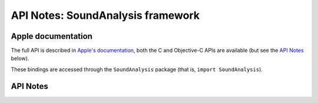 .. module:: SoundAnalysis
   :platform: macOS 10.15+
   :synopsis: Bindings for the SoundAnalysis framework

API Notes: SoundAnalysis framework
==================================

Apple documentation
-------------------

The full API is described in `Apple's documentation`__, both
the C and Objective-C APIs are available (but see the `API Notes`_ below).

.. __: https://developer.apple.com/documentation/corehaptics/?language=objc

These bindings are accessed through the ``SoundAnalysis`` package (that is, ``import SoundAnalysis``).

.. macosadded:: 10.15

API Notes
---------
